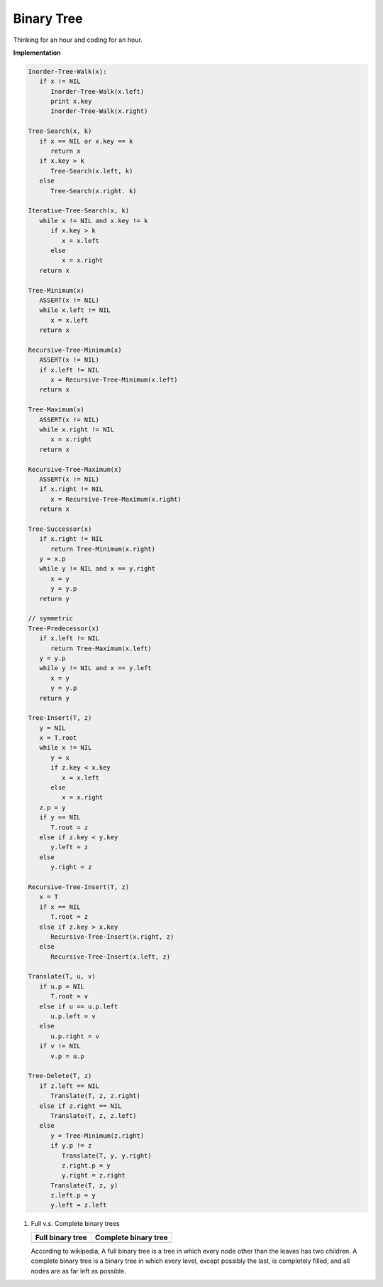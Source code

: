 ***********
Binary Tree
***********

Thinking for an hour and coding for an hour.

**Implementation**

.. code-block:: none

   Inorder-Tree-Walk(x):
      if x != NIL
         Inorder-Tree-Walk(x.left)
         print x.key
         Inorder-Tree-Walk(x.right)

   Tree-Search(x, k)
      if x == NIL or x.key == k
         return x
      if x.key > k
         Tree-Search(x.left, k)
      else
         Tree-Search(x.right. k)

   Iterative-Tree-Search(x, k)
      while x != NIL and x.key != k
         if x.key > k
            x = x.left
         else
            x = x.right
      return x

   Tree-Minimum(x)
      ASSERT(x != NIL)
      while x.left != NIL
         x = x.left
      return x

   Recursive-Tree-Minimum(x)
      ASSERT(x != NIL)
      if x.left != NIL
         x = Recursive-Tree-Minimum(x.left)
      return x

   Tree-Maximum(x)
      ASSERT(x != NIL)
      while x.right != NIL
         x = x.right
      return x
   
   Recursive-Tree-Maximum(x)
      ASSERT(x != NIL)
      if x.right != NIL
         x = Recursive-Tree-Maximum(x.right)
      return x

   Tree-Successor(x)
      if x.right != NIL
         return Tree-Minimum(x.right)
      y = x.p
      while y != NIL and x == y.right
         x = y
         y = y.p
      return y

   // symmetric
   Tree-Predecessor(x)
      if x.left != NIL
         return Tree-Maximum(x.left)
      y = y.p
      while y != NIL and x == y.left
         x = y
         y = y.p
      return y

   Tree-Insert(T, z)
      y = NIL
      x = T.root
      while x != NIL
         y = x
         if z.key < x.key
            x = x.left
         else
            x = x.right
      z.p = y
      if y == NIL
         T.root = z
      else if z.key < y.key
         y.left = z
      else
         y.right = z

   Recursive-Tree-Insert(T, z)
      x = T
      if x == NIL
         T.root = z
      else if z.key > x.key
         Recursive-Tree-Insert(x.right, z) 
      else
         Recursive-Tree-Insert(x.left, z)

   Translate(T, u, v)
      if u.p = NIL
         T.root = v
      else if u == u.p.left
         u.p.left = v
      else
         u.p.right = v
      if v != NIL
         v.p = u.p

   Tree-Delete(T, z)
      if z.left == NIL
         Translate(T, z, z.right)
      else if z.right == NIL
         Translate(T, z, z.left)
      else
         y = Tree-Minimum(z.right)
         if y.p != z
            Translate(T, y, y.right)
            z.right.p = y
            y.right = z.right
         Translate(T, z, y)
         z.left.p = y
         y.left = z.left

#. Full v.s. Complete binary trees

   +----------------------------------------+--------------------------------------------+
   | Full binary tree                       | Complete binary tree                       |
   +========================================+============================================+
   | .. image:: images/full_binary_tree.jpg | .. image:: images/complete_binary_tree.jpg |
   +----------------------------------------+--------------------------------------------+
   
   According to wikipedia, A full binary tree is a tree in which every node 
   other than the leaves has two children. A complete binary tree is a binary 
   tree in which every level, except possibly the last, is completely filled, 
   and all nodes are as far left as possible.
